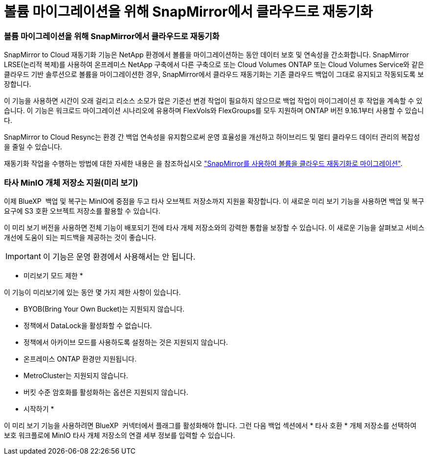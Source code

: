 = 볼륨 마이그레이션을 위해 SnapMirror에서 클라우드로 재동기화
:allow-uri-read: 




=== 볼륨 마이그레이션을 위해 SnapMirror에서 클라우드로 재동기화

SnapMirror to Cloud 재동기화 기능은 NetApp 환경에서 볼륨을 마이그레이션하는 동안 데이터 보호 및 연속성을 간소화합니다. SnapMirror LRSE(논리적 복제)를 사용하여 온프레미스 NetApp 구축에서 다른 구축으로 또는 Cloud Volumes ONTAP 또는 Cloud Volumes Service와 같은 클라우드 기반 솔루션으로 볼륨을 마이그레이션한 경우, SnapMirror에서 클라우드 재동기화는 기존 클라우드 백업이 그대로 유지되고 작동되도록 보장합니다.

이 기능을 사용하면 시간이 오래 걸리고 리소스 소모가 많은 기준선 변경 작업이 필요하지 않으므로 백업 작업이 마이그레이션 후 작업을 계속할 수 있습니다. 이 기능은 워크로드 마이그레이션 시나리오에 유용하며 FlexVols와 FlexGroups를 모두 지원하며 ONTAP 버전 9.16.1부터 사용할 수 있습니다.

SnapMirror to Cloud Resync는 환경 간 백업 연속성을 유지함으로써 운영 효율성을 개선하고 하이브리드 및 멀티 클라우드 데이터 관리의 복잡성을 줄일 수 있습니다.

재동기화 작업을 수행하는 방법에 대한 자세한 내용은 을 참조하십시오 https://docs.netapp.com/us-en/bluexp-backup-recovery/prev-ontap-migrate-resync.html["SnapMirror를 사용하여 볼륨을 클라우드 재동기화로 마이그레이션"].



=== 타사 MinIO 개체 저장소 지원(미리 보기)

이제 BlueXP  백업 및 복구는 MinIO에 중점을 두고 타사 오브젝트 저장소까지 지원을 확장합니다. 이 새로운 미리 보기 기능을 사용하면 백업 및 복구 요구에 S3 호환 오브젝트 저장소를 활용할 수 있습니다.

이 미리 보기 버전을 사용하면 전체 기능이 배포되기 전에 타사 개체 저장소와의 강력한 통합을 보장할 수 있습니다. 이 새로운 기능을 살펴보고 서비스 개선에 도움이 되는 피드백을 제공하는 것이 좋습니다.


IMPORTANT: 이 기능은 운영 환경에서 사용해서는 안 됩니다.

* 미리보기 모드 제한 *

이 기능이 미리보기에 있는 동안 몇 가지 제한 사항이 있습니다.

* BYOB(Bring Your Own Bucket)는 지원되지 않습니다.
* 정책에서 DataLock을 활성화할 수 없습니다.
* 정책에서 아카이브 모드를 사용하도록 설정하는 것은 지원되지 않습니다.
* 온프레미스 ONTAP 환경만 지원됩니다.
* MetroCluster는 지원되지 않습니다.
* 버킷 수준 암호화를 활성화하는 옵션은 지원되지 않습니다.


* 시작하기 *

이 미리 보기 기능을 사용하려면 BlueXP  커넥터에서 플래그를 활성화해야 합니다. 그런 다음 백업 섹션에서 * 타사 호환 * 개체 저장소를 선택하여 보호 워크플로에 MinIO 타사 개체 저장소의 연결 세부 정보를 입력할 수 있습니다.
